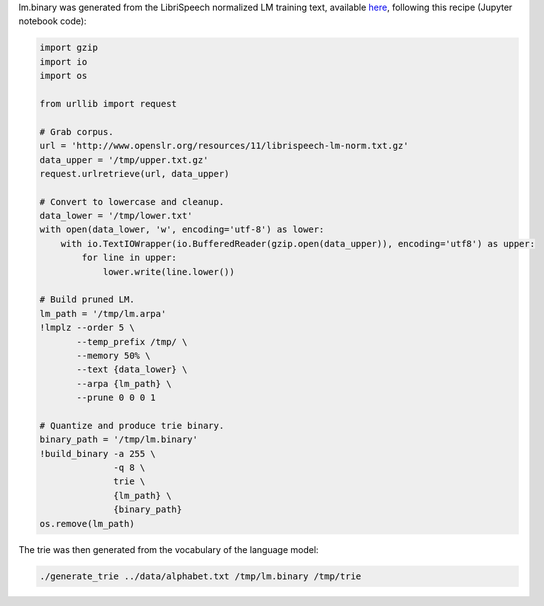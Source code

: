
lm.binary was generated from the LibriSpeech normalized LM training text, available `here <http://www.openslr.org/11>`_\ , following this recipe (Jupyter notebook code):

.. code-block:: python

   import gzip
   import io
   import os

   from urllib import request

   # Grab corpus.
   url = 'http://www.openslr.org/resources/11/librispeech-lm-norm.txt.gz'
   data_upper = '/tmp/upper.txt.gz'
   request.urlretrieve(url, data_upper)

   # Convert to lowercase and cleanup.
   data_lower = '/tmp/lower.txt'
   with open(data_lower, 'w', encoding='utf-8') as lower:
       with io.TextIOWrapper(io.BufferedReader(gzip.open(data_upper)), encoding='utf8') as upper:
           for line in upper:
               lower.write(line.lower())

   # Build pruned LM.
   lm_path = '/tmp/lm.arpa'
   !lmplz --order 5 \
          --temp_prefix /tmp/ \
          --memory 50% \
          --text {data_lower} \
          --arpa {lm_path} \
          --prune 0 0 0 1

   # Quantize and produce trie binary.
   binary_path = '/tmp/lm.binary'
   !build_binary -a 255 \
                 -q 8 \
                 trie \
                 {lm_path} \
                 {binary_path} 
   os.remove(lm_path)

The trie was then generated from the vocabulary of the language model:

.. code-block:: bash

   ./generate_trie ../data/alphabet.txt /tmp/lm.binary /tmp/trie
